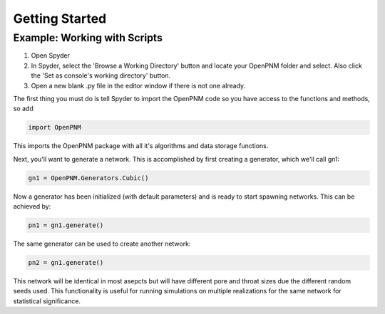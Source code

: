*******************************************************************************
Getting Started
*******************************************************************************

===============================================================================
Example: Working with Scripts
===============================================================================
1.  Open Spyder
2.  In Spyder, select the 'Browse a Working Directory' button and locate your OpenPNM folder and select.  Also click the 'Set as console's working directory' button.
3.  Open a new blank .py file in the editor window if there is not one already.  

The first thing you must do is tell Spyder to import the OpenPNM code so you have access to the functions and methods, so add

.. code-block:: python

   import OpenPNM

This imports the OpenPNM package with all it's algorithms and data storage functions.

Next, you'll want to generate a network.  This is accomplished by first creating a generator, which we'll call gn1:

.. code-block:: python
   
   gn1 = OpenPNM.Generators.Cubic()
   
Now a generator has been initialized (with default parameters) and is ready to start spawning networks.  This can be achieved by:

.. code-block:: python
   
   pn1 = gn1.generate()

The same generator can be used to create another network:

.. code-block:: python
   
   pn2 = gn1.generate()
   
This network will be identical in most asepcts but will have different pore and throat sizes due the different random seeds used.  This functionality is useful for running simulations on multiple realizations for the same network for statistical significance.  






